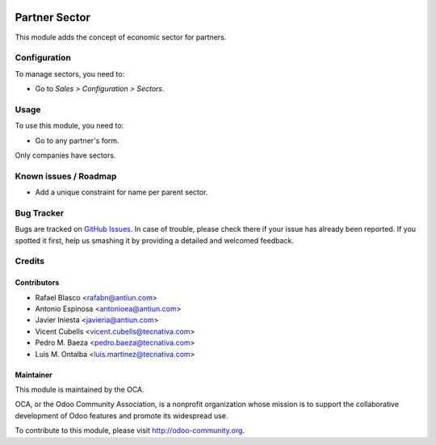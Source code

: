 .. image:: https://img.shields.io/badge/licence-AGPL--3-blue.svg
    :target: http://www.gnu.org/licenses/agpl-3.0-standalone.html
    :alt: License: AGPL-3

==============
Partner Sector
==============

This module adds the concept of economic sector for partners.


Configuration
=============

To manage sectors, you need to:

* Go to *Sales > Configuration > Sectors*.


Usage
=====

To use this module, you need to:

* Go to any partner's form.

Only companies have sectors.


.. image:: https://odoo-community.org/website/image/ir.attachment/5784_f2813bd/datas
   :alt: Try me on Runbot
   :target: https://runbot.odoo-community.org/runbot/134/10.0

Known issues / Roadmap
======================

* Add a unique constraint for name per parent sector.


Bug Tracker
===========

Bugs are tracked on `GitHub Issues <https://github.com/OCA/partner-contact/issues>`_.
In case of trouble, please check there if your issue has already been reported. If you
spotted it first, help us smashing it by providing a detailed and welcomed feedback.

Credits
=======

Contributors
------------

* Rafael Blasco <rafabn@antiun.com>
* Antonio Espinosa <antonioea@antiun.com>
* Javier Iniesta <javieria@antiun.com>
* Vicent Cubells <vicent.cubells@tecnativa.com>
* Pedro M. Baeza <pedro.baeza@tecnativa.com>
* Luis M. Ontalba <luis.martinez@tecnativa.com>

Maintainer
----------

.. image:: https://odoo-community.org/logo.png
   :alt: Odoo Community Association
   :target: https://odoo-community.org

This module is maintained by the OCA.

OCA, or the Odoo Community Association, is a nonprofit organization whose
mission is to support the collaborative development of Odoo features and
promote its widespread use.

To contribute to this module, please visit http://odoo-community.org.
